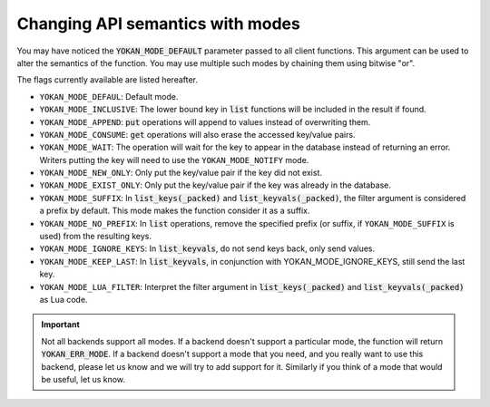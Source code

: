 Changing API semantics with modes
=================================

You may have noticed the :code:`YOKAN_MODE_DEFAULT` parameter
passed to all client functions. This argument can be used
to alter the semantics of the function. You may use multiple such
modes by chaining them using bitwise "or".

The flags currently available are listed hereafter.

- ``YOKAN_MODE_DEFAUL``: Default mode.
- ``YOKAN_MODE_INCLUSIVE``: The lower bound key in :code:`list`
  functions will be included in the result if found.
- ``YOKAN_MODE_APPEND``: :code:`put` operations will append
  to values instead of overwriting them.
- ``YOKAN_MODE_CONSUME``: :code:`get` operations will also
  erase the accessed key/value pairs.
- ``YOKAN_MODE_WAIT``: The operation will wait for the key to appear
  in the database instead of returning an error. Writers putting
  the key will need to use the ``YOKAN_MODE_NOTIFY`` mode.
- ``YOKAN_MODE_NEW_ONLY``: Only put the key/value pair if the key did
  not exist.
- ``YOKAN_MODE_EXIST_ONLY``: Only put the key/value pair if the key
  was already in the database.
- ``YOKAN_MODE_SUFFIX``: In :code:`list_keys(_packed)` and :code:`list_keyvals(_packed)`,
  the filter argument is considered a prefix by default. This mode makes the function
  consider it as a suffix.
- ``YOKAN_MODE_NO_PREFIX``: In :code:`list` operations, remove the
  specified prefix (or suffix, if ``YOKAN_MODE_SUFFIX`` is used) from the
  resulting keys.
- ``YOKAN_MODE_IGNORE_KEYS``: In :code:`list_keyvals`, do not send
  keys back, only send values.
- ``YOKAN_MODE_KEEP_LAST``: In :code:`list_keyvals`, in conjunction
  with YOKAN_MODE_IGNORE_KEYS, still send the last key.
- ``YOKAN_MODE_LUA_FILTER``: Interpret the filter argument in :code:`list_keys(_packed)`
  and :code:`list_keyvals(_packed)` as Lua code.

.. important::

   Not all backends support all modes. If a backend doesn't
   support a particular mode, the function will return :code:`YOKAN_ERR_MODE`.
   If a backend doesn't support a mode that you need, and you really want
   to use this backend, please let us know and we will try to add support for
   it. Similarly if you think of a mode that would be useful, let us know.
